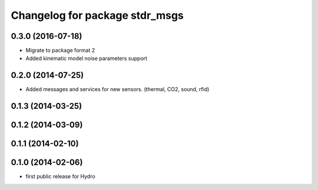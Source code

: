 ^^^^^^^^^^^^^^^^^^^^^^^^^^^^^^^
Changelog for package stdr_msgs
^^^^^^^^^^^^^^^^^^^^^^^^^^^^^^^

0.3.0 (2016-07-18)
------------------
* Migrate to package format 2
* Added kinematic model noise parameters support

0.2.0 (2014-07-25)
------------------
* Added messages and services for new sensors. (thermal, CO2, sound, rfid)

0.1.3 (2014-03-25)
------------------

0.1.2 (2014-03-09)
------------------

0.1.1 (2014-02-10)
------------------

0.1.0 (2014-02-06)
------------------
* first public release for Hydro
